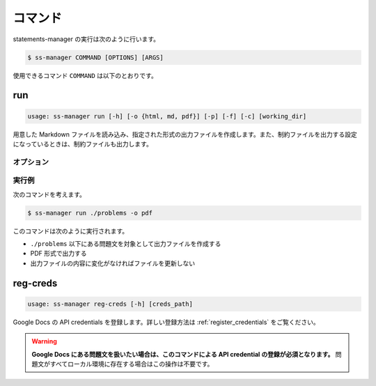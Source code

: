 .. _commands:

========
コマンド
========

statements-manager の実行は次のように行います。

.. code-block:: bash

    $ ss-manager COMMAND [OPTIONS] [ARGS]

使用できるコマンド ``COMMAND`` は以下のとおりです。

run
===

.. code-block:: text
    
    usage: ss-manager run [-h] [-o {html, md, pdf}] [-p] [-f] [-c] [working_dir]

用意した Markdown ファイルを読み込み、指定された形式の出力ファイルを作成します。また、制約ファイルを出力する設定になっているときは、制約ファイルも出力します。

オプション
----------

.. option:: working_dir

    問題文の生成対象となるディレクトリを指定します。何も指定しない場合、コマンドが実行された階層を指定したとみなします。

    ``working_dir`` 以下を再帰的に探索し、見つかった ``problem.toml`` それぞれについて問題文の生成が行われます。ただし ``-p`` がついているときは、問題セットにあるすべての問題に対して問題文の生成が行われることがあります。詳しくは ``-p`` の説明を参照してください。

.. option:: -o, --output
    
    出力ファイルの形式を指定します。オプジョンに続けて ``html``, ``md``, ``pdf`` のいずれかを指定します。
    
    このオプションが指定されていない場合、 ``html`` が指定されているとみなして実行されます。

.. option:: -p, --make-problemset

    問題セットのファイルも出力します。出力形式は ``-o, --output`` オプションで指定されたものに従います。

    .. tip::
        ``working_dir`` の祖先にある ``problemset.toml`` のうち、最も ``working_dir`` に近いものを読み込みます。

        また、 ``-p`` がついていて ``problemset.toml`` が存在するときは、 ``problemset.toml`` が存在するディレクトリの子孫にあるすべての問題に対して問題文の生成が行われます。

.. option:: -f, --force-dump

    キャッシュファイルの情報を無視し、常に出力ファイルを更新します。

    このオプションが付いておらず、既に存在する出力ファイルから内容が変化していない場合は、出力ファイルは更新されません。

    .. tip::
        statements-manager を実行すると、出力ファイルのバージョンを管理するためのファイル ``cache.json`` も出力されます。通常、このファイルに書かれているハッシュ値と一致するときはファイルの更新を行いません。

.. option:: -c, --constraints-only

    制約ファイルのみを更新します。このオプションを付けた場合、問題文の出力ファイルは更新されません。

.. option:: -h, --help

    ヘルプメッセージを出力します。

実行例
------

次のコマンドを考えます。

.. code-block:: bash

    $ ss-manager run ./problems -o pdf

このコマンドは次のように実行されます。

- ``./problems`` 以下にある問題文を対象として出力ファイルを作成する
- PDF 形式で出力する
- 出力ファイルの内容に変化がなければファイルを更新しない

reg-creds
=========

.. code-block:: text

    usage: ss-manager reg-creds [-h] [creds_path]

Google Docs の API credentials を登録します。詳しい登録方法は :ref:`register_credentials` をご覧ください。

.. warning:: 
    **Google Docs にある問題文を扱いたい場合は、このコマンドによる API credential の登録が必須となります。** 問題文がすべてローカル環境に存在する場合はこの操作は不要です。
